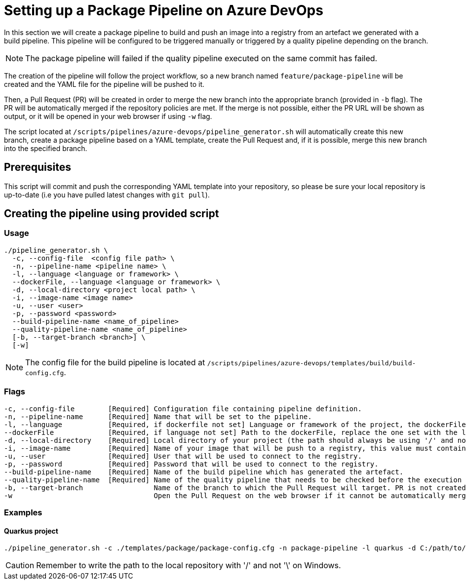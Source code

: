 = Setting up a Package Pipeline on Azure DevOps

In this section we will create a package pipeline to build and push an image into a registry from an artefact we generated with a build pipeline. This pipeline will be configured to be triggered manually or triggered by a quality pipeline depending on the branch. +

NOTE: The package pipeline will failed if the quality pipeline executed on the same commit has failed.

The creation of the pipeline will follow the project workflow, so a new branch named `feature/package-pipeline` will be created and the YAML file for the pipeline will be pushed to it.

Then, a Pull Request (PR) will be created in order to merge the new branch into the appropriate branch (provided in `-b` flag). The PR will be automatically merged if the repository policies are met. If the merge is not possible, either the PR URL will be shown as output, or it will be opened in your web browser if using `-w` flag.

The script located at `/scripts/pipelines/azure-devops/pipeline_generator.sh` will automatically create this new branch, create a package pipeline based on a YAML template, create the Pull Request and, if it is possible, merge this new branch into the specified branch.

== Prerequisites

This script will commit and push the corresponding YAML template into your repository, so please be sure your local repository is up-to-date (i.e you have pulled latest changes with `git pull`).

== Creating the pipeline using provided script

=== Usage
```
./pipeline_generator.sh \
  -c, --config-file  <config file path> \
  -n, --pipeline-name <pipeline name> \
  -l, --language <language or framework> \
  --dockerFile, --language <language or framework> \
  -d, --local-directory <project local path> \
  -i, --image-name <image name>
  -u, --user <user>
  -p, --password <password>
  --build-pipeline-name <name_of_pipeline>
  --quality-pipeline-name <name_of_pipeline>
  [-b, --target-branch <branch>] \
  [-w]
```

NOTE: The config file for the build pipeline is located at `/scripts/pipelines/azure-devops/templates/build/build-config.cfg`.

=== Flags
```
-c, --config-file        [Required] Configuration file containing pipeline definition.
-n, --pipeline-name      [Required] Name that will be set to the pipeline.
-l, --language           [Required, if dockerfile not set] Language or framework of the project, the dockerFile path is determined with this value.
--dockerFile             [Required, if language not set] Path to the dockerFile, replace the one set with the language if both flags are given.
-d, --local-directory    [Required] Local directory of your project (the path should always be using '/' and not '\').
-i, --image-name         [Required] Name of your image that will be push to a registry, this value must contain the full image name, <registry>/<path_of_repo>.
-u, --user               [Required] User that will be used to connect to the registry.
-p, --password           [Required] Password that will be used to connect to the registry.
--build-pipeline-name    [Required] Name of the build pipeline which has generated the artefact.
--quality-pipeline-name  [Required] Name of the quality pipeline that needs to be checked before the execution of the package pipeline.
-b, --target-branch                 Name of the branch to which the Pull Request will target. PR is not created if the flag is not provided.
-w                                  Open the Pull Request on the web browser if it cannot be automatically merged. Requires -b flag.
```

=== Examples

==== Quarkus project

```
./pipeline_generator.sh -c ./templates/package/package-config.cfg -n package-pipeline -l quarkus -d C:/path/to/project/quarkus-project -i docker.io/user/quarkus-project -u username -p password --build-pipeline-name build-pipeline --quality-pipeline-name quality-pipeline  -b develop -w
```

CAUTION: Remember to write the path to the local repository with '/' and not '\' on Windows.
